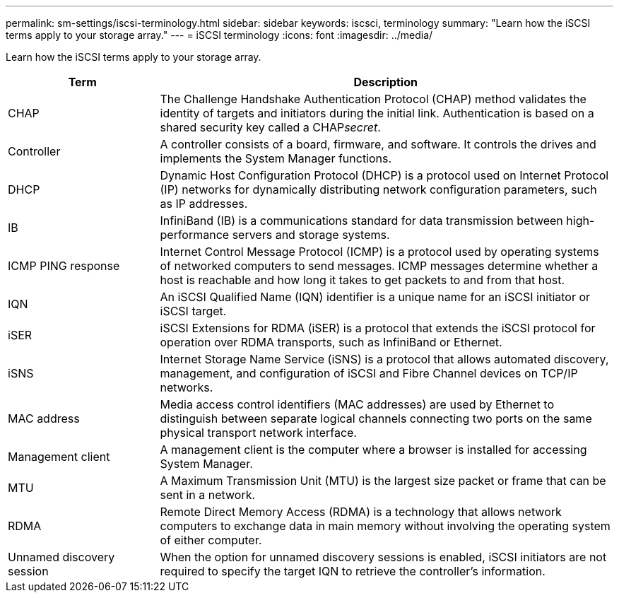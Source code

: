 ---
permalink: sm-settings/iscsi-terminology.html
sidebar: sidebar
keywords: iscsci, terminology
summary: "Learn how the iSCSI terms apply to your storage array."
---
= iSCSI terminology
:icons: font
:imagesdir: ../media/

[.lead]
Learn how the iSCSI terms apply to your storage array.

[cols="25h,~",options="header"]

|===
| Term| Description
a|
CHAP
a|
The Challenge Handshake Authentication Protocol (CHAP) method validates the identity of targets and initiators during the initial link. Authentication is based on a shared security key called a CHAP__secret__.
a|
Controller
a|
A controller consists of a board, firmware, and software. It controls the drives and implements the System Manager functions.
a|
DHCP
a|
Dynamic Host Configuration Protocol (DHCP) is a protocol used on Internet Protocol (IP) networks for dynamically distributing network configuration parameters, such as IP addresses.
a|
IB
a|
InfiniBand (IB) is a communications standard for data transmission between high-performance servers and storage systems.
a|
ICMP PING response
a|
Internet Control Message Protocol (ICMP) is a protocol used by operating systems of networked computers to send messages. ICMP messages determine whether a host is reachable and how long it takes to get packets to and from that host.
a|
IQN
a|
An iSCSI Qualified Name (IQN) identifier is a unique name for an iSCSI initiator or iSCSI target.
a|
iSER
a|
iSCSI Extensions for RDMA (iSER) is a protocol that extends the iSCSI protocol for operation over RDMA transports, such as InfiniBand or Ethernet.
a|
iSNS
a|
Internet Storage Name Service (iSNS) is a protocol that allows automated discovery, management, and configuration of iSCSI and Fibre Channel devices on TCP/IP networks.
a|
MAC address
a|
Media access control identifiers (MAC addresses) are used by Ethernet to distinguish between separate logical channels connecting two ports on the same physical transport network interface.
a|
Management client
a|
A management client is the computer where a browser is installed for accessing System Manager.
a|
MTU
a|
A Maximum Transmission Unit (MTU) is the largest size packet or frame that can be sent in a network.
a|
RDMA
a|
Remote Direct Memory Access (RDMA) is a technology that allows network computers to exchange data in main memory without involving the operating system of either computer.
a|
Unnamed discovery session
a|
When the option for unnamed discovery sessions is enabled, iSCSI initiators are not required to specify the target IQN to retrieve the controller's information.
|===
